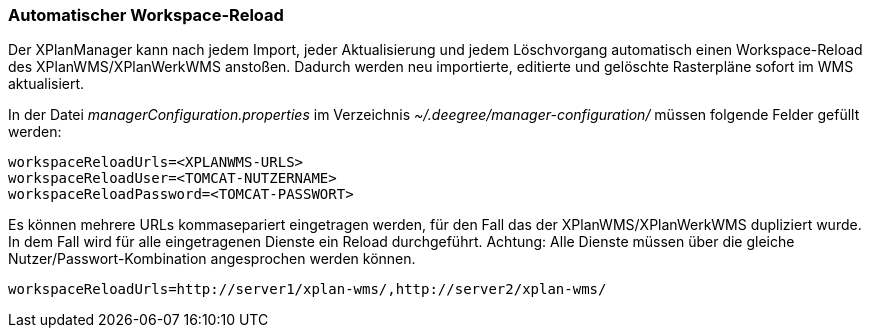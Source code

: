 [[automatischer-workspace-reload]]
=== Automatischer Workspace-Reload

Der XPlanManager kann nach jedem Import, jeder Aktualisierung und jedem
Löschvorgang automatisch einen Workspace-Reload des XPlanWMS/XPlanWerkWMS
anstoßen. Dadurch werden neu importierte, editierte und gelöschte
Rasterpläne sofort im WMS aktualisiert.

In der Datei _managerConfiguration.properties_ im Verzeichnis
_~/.deegree/manager-configuration/_ müssen folgende Felder gefüllt
werden:

----
workspaceReloadUrls=<XPLANWMS-URLS>
workspaceReloadUser=<TOMCAT-NUTZERNAME>
workspaceReloadPassword=<TOMCAT-PASSWORT>
----

Es können mehrere URLs kommasepariert eingetragen werden, für den Fall das der XPlanWMS/XPlanWerkWMS dupliziert wurde. In dem Fall
wird für alle eingetragenen Dienste ein Reload durchgeführt.
Achtung: Alle Dienste müssen über die gleiche Nutzer/Passwort-Kombination angesprochen werden können.

----
workspaceReloadUrls=http://server1/xplan-wms/,http://server2/xplan-wms/
----